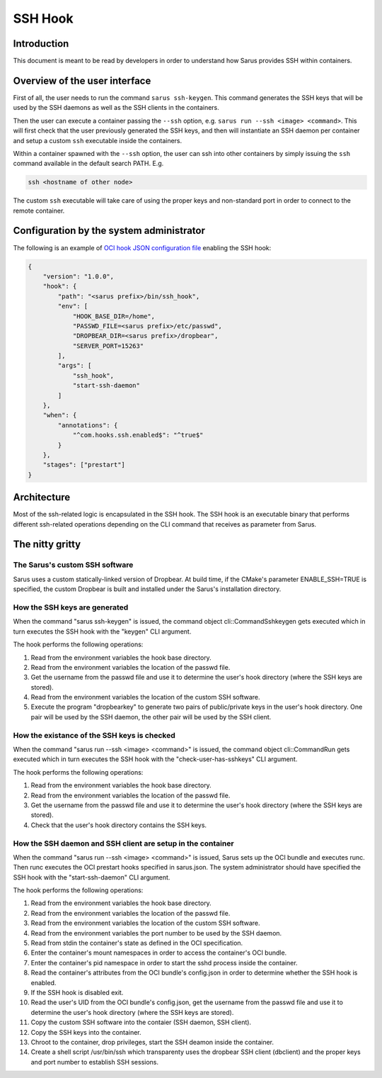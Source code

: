 ********
SSH Hook
********

Introduction
=============

This document is meant to be read by developers in order to understand how Sarus provides SSH within containers.

Overview of the user interface
==============================

First of all, the user needs to run the command ``sarus ssh-keygen``. This command generates the SSH keys
that will be used by the SSH daemons as well as the SSH clients in the containers.

Then the user can execute a container passing the ``--ssh`` option, e.g. ``sarus run --ssh <image> <command>``.
This will first check that the user previously generated the SSH keys, and then will instantiate an SSH daemon
per container and setup a custom ``ssh`` executable inside the containers.

Within a container spawned with the ``--ssh`` option, the user can ssh into other containers by simply issuing the
``ssh`` command available in the default search PATH. E.g.

.. code-block:: bash

    ssh <hostname of other node>

The custom ``ssh`` executable will take care of using the proper keys and non-standard port in order to connect
to the remote container.

Configuration by the system administrator
=========================================

The following is an example of `OCI hook JSON configuration file
<https://github.com/containers/libpod/blob/master/pkg/hooks/docs/oci-hooks.5.md>`_
enabling the SSH hook:

.. code-block:: json

    {
        "version": "1.0.0",
        "hook": {
            "path": "<sarus prefix>/bin/ssh_hook",
            "env": [
                "HOOK_BASE_DIR=/home",
                "PASSWD_FILE=<sarus prefix>/etc/passwd",
                "DROPBEAR_DIR=<sarus prefix>/dropbear",
                "SERVER_PORT=15263"
            ],
            "args": [
                "ssh_hook",
                "start-ssh-daemon"
            ]
        },
        "when": {
            "annotations": {
                "^com.hooks.ssh.enabled$": "^true$"
            }
        },
        "stages": ["prestart"]
    }

Architecture
============

Most of the ssh-related logic is encapsulated in the SSH hook. The SSH hook is an executable binary that
performs different ssh-related operations depending on the CLI command that receives as parameter from Sarus.

The nitty gritty
================

The Sarus's custom SSH software
-------------------------------

Sarus uses a custom statically-linked version of Dropbear. At build time, if the CMake's parameter
ENABLE_SSH=TRUE is specified, the custom Dropbear is built and installed under the Sarus's installation directory.

How the SSH keys are generated
------------------------------

When the command "sarus ssh-keygen" is issued, the command object cli::CommandSshkeygen gets executed which
in turn executes the SSH hook with the "keygen" CLI argument.

The hook performs the following operations:

1. Read from the environment variables the hook base directory.
2. Read from the environment variables the location of the passwd file.
3. Get the username from the passwd file and use it to determine the user's hook directory (where the SSH keys are stored).
4. Read from the environment variables the location of the custom SSH software.
5. Execute the program "dropbearkey" to generate two pairs of public/private keys in the user's hook directory.
   One pair will be used by the SSH daemon, the other pair will be used by the SSH client.

How the existance of the SSH keys is checked
--------------------------------------------

When the command "sarus run --ssh <image> <command>" is issued, the command object cli::CommandRun gets
executed which in turn executes the SSH hook with the "check-user-has-sshkeys" CLI argument.

The hook performs the following operations:

1. Read from the environment variables the hook base directory.
2. Read from the environment variables the location of the passwd file.
3. Get the username from the passwd file and use it to determine the user's hook directory (where the SSH keys are stored).
4. Check that the user's hook directory contains the SSH keys.

How the SSH daemon and SSH client are setup in the container
------------------------------------------------------------

When the command "sarus run --ssh <image> <command>" is issued, Sarus sets up the OCI bundle and executes
runc. Then runc executes the OCI prestart hooks specified in sarus.json. The system administrator should have
specified the SSH hook with the "start-ssh-daemon" CLI argument.

The hook performs the following operations:

1. Read from the environment variables the hook base directory.
2. Read from the environment variables the location of the passwd file.
3. Read from the environment variables the location of the custom SSH software.
4. Read from the environment variables the port number to be used by the SSH daemon.
5. Read from stdin the container's state as defined in the OCI specification.
6. Enter the container's mount namespaces in order to access the container's OCI bundle.
7. Enter the container's pid namespace in order to start the sshd process inside the container.
8. Read the container's attributes from the OCI bundle's config.json in order to determine whether
   the SSH hook is enabled.
9. If the SSH hook is disabled exit.
10. Read the user's UID from the OCI bundle's config.json, get the username from the passwd file
    and use it to determine the user's hook directory (where the SSH keys are stored).
11. Copy the custom SSH software into the contaier (SSH daemon, SSH client).
12. Copy the SSH keys into the container.
13. Chroot to the container, drop privileges, start the SSH deamon inside the container.
14. Create a shell script /usr/bin/ssh which transparenty uses the dropbear SSH client (dbclient)
    and the proper keys and port number to establish SSH sessions.
